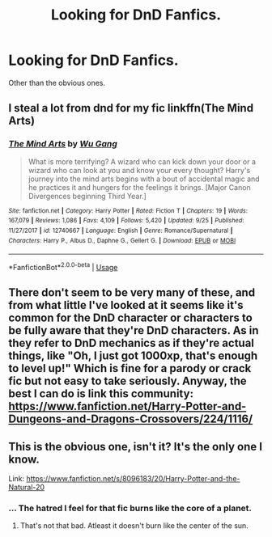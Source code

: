 #+TITLE: Looking for DnD Fanfics.

* Looking for DnD Fanfics.
:PROPERTIES:
:Author: Cancelled_for_A
:Score: 1
:DateUnix: 1538272158.0
:DateShort: 2018-Sep-30
:FlairText: Request
:END:
Other than the obvious ones.


** I steal a lot from dnd for my fic linkffn(The Mind Arts)
:PROPERTIES:
:Author: Wu_Gang
:Score: 2
:DateUnix: 1538354348.0
:DateShort: 2018-Oct-01
:END:

*** [[https://www.fanfiction.net/s/12740667/1/][*/The Mind Arts/*]] by [[https://www.fanfiction.net/u/7769074/Wu-Gang][/Wu Gang/]]

#+begin_quote
  What is more terrifying? A wizard who can kick down your door or a wizard who can look at you and know your every thought? Harry's journey into the mind arts begins with a bout of accidental magic and he practices it and hungers for the feelings it brings. [Major Canon Divergences beginning Third Year.]
#+end_quote

^{/Site/:} ^{fanfiction.net} ^{*|*} ^{/Category/:} ^{Harry} ^{Potter} ^{*|*} ^{/Rated/:} ^{Fiction} ^{T} ^{*|*} ^{/Chapters/:} ^{19} ^{*|*} ^{/Words/:} ^{167,079} ^{*|*} ^{/Reviews/:} ^{1,086} ^{*|*} ^{/Favs/:} ^{4,109} ^{*|*} ^{/Follows/:} ^{5,420} ^{*|*} ^{/Updated/:} ^{9/25} ^{*|*} ^{/Published/:} ^{11/27/2017} ^{*|*} ^{/id/:} ^{12740667} ^{*|*} ^{/Language/:} ^{English} ^{*|*} ^{/Genre/:} ^{Romance/Supernatural} ^{*|*} ^{/Characters/:} ^{Harry} ^{P.,} ^{Albus} ^{D.,} ^{Daphne} ^{G.,} ^{Gellert} ^{G.} ^{*|*} ^{/Download/:} ^{[[http://www.ff2ebook.com/old/ffn-bot/index.php?id=12740667&source=ff&filetype=epub][EPUB]]} ^{or} ^{[[http://www.ff2ebook.com/old/ffn-bot/index.php?id=12740667&source=ff&filetype=mobi][MOBI]]}

--------------

*FanfictionBot*^{2.0.0-beta} | [[https://github.com/tusing/reddit-ffn-bot/wiki/Usage][Usage]]
:PROPERTIES:
:Author: FanfictionBot
:Score: 1
:DateUnix: 1538354417.0
:DateShort: 2018-Oct-01
:END:


** There don't seem to be very many of these, and from what little I've looked at it seems like it's common for the DnD character or characters to be fully aware that they're DnD characters. As in they refer to DnD mechanics as if they're actual things, like "Oh, I just got 1000xp, that's enough to level up!" Which is fine for a parody or crack fic but not easy to take seriously. Anyway, the best I can do is link this community: [[https://www.fanfiction.net/Harry-Potter-and-Dungeons-and-Dragons-Crossovers/224/1116/]]
:PROPERTIES:
:Author: TheCowofAllTime
:Score: 1
:DateUnix: 1538289968.0
:DateShort: 2018-Sep-30
:END:


** This is the obvious one, isn't it? It's the only one I know.

Link: [[https://www.fanfiction.net/s/8096183/20/Harry-Potter-and-the-Natural-20]]
:PROPERTIES:
:Author: Sefera17
:Score: 1
:DateUnix: 1538280601.0
:DateShort: 2018-Sep-30
:END:

*** ... The hatred I feel for that fic burns like the core of a planet.
:PROPERTIES:
:Author: Cancelled_for_A
:Score: 1
:DateUnix: 1538344842.0
:DateShort: 2018-Oct-01
:END:

**** That's not that bad. Atleast it doesn't burn like the center of the sun.
:PROPERTIES:
:Author: Sefera17
:Score: 2
:DateUnix: 1538360599.0
:DateShort: 2018-Oct-01
:END:
